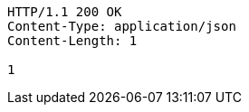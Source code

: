 [source,http,options="nowrap"]
----
HTTP/1.1 200 OK
Content-Type: application/json
Content-Length: 1

1
----